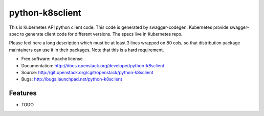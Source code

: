 ===============================
python-k8sclient
===============================

This is Kubernetes API python client code. This code is generated by swagger-codegen. Kubernetes provide swagger-spec to generate client code for different versions. The specs live in Kubernetes repo.

Please feel here a long description which must be at least 3 lines wrapped on
80 cols, so that distribution package maintainers can use it in their packages.
Note that this is a hard requirement.

* Free software: Apache license
* Documentation: http://docs.openstack.org/developer/python-k8sclient
* Source: http://git.openstack.org/cgit/openstack/python-k8sclient
* Bugs: http://bugs.launchpad.net/python-k8sclient

Features
--------

* TODO
